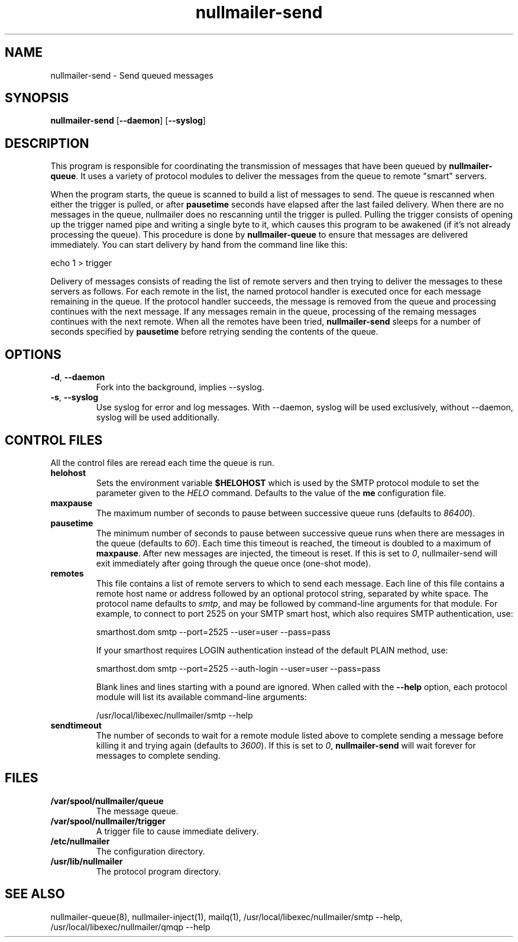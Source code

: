 .TH nullmailer-send 8
.SH NAME
nullmailer-send \- Send queued messages
.SH SYNOPSIS
.B nullmailer-send
.RB [ \-\-daemon ]\ [ \-\-syslog ]
.SH DESCRIPTION
This program is responsible for coordinating the transmission of
messages that have been queued by
.BR nullmailer-queue .
It uses a variety of protocol modules to deliver the messages from the
queue to remote "smart" servers.
.P
When the program starts, the queue is scanned to build a list of
messages to send.
The queue is rescanned when either the trigger is pulled, or after
.B pausetime
seconds have elapsed after the last failed delivery.
When there are no messages in the queue, nullmailer does no rescanning
until the trigger is pulled.
Pulling the trigger consists of opening up the trigger named pipe and
writing a single byte to it, which causes this program to be awakened
(if it's not already processing the queue).
This procedure is done by
.B nullmailer-queue
to ensure that messages are delivered immediately.
You can start delivery by hand from the command line like this:

.EX
    echo 1 > trigger
.EE
.P
Delivery of messages consists of reading the list of remote servers and
then trying to deliver the messages to these servers as follows.
For each remote in the list, the named protocol handler is executed once
for each message remaining in the queue.
If the protocol handler succeeds, the message is removed from the queue
and processing continues with the next message.
If any messages remain in the queue, processing of the remaing
messages continues with the next remote.
When all the remotes have been tried,
.B nullmailer-send
sleeps for a number of seconds specified by
.B pausetime
before retrying sending the contents of the queue.
.SH OPTIONS
.TP
.BR \-d ,\  \-\-daemon
Fork into the background, implies \-\-syslog.
.TP
.BR \-s ,\  \-\-syslog
Use syslog for error and log messages.
With \-\-daemon, syslog will be used exclusively, without \-\-daemon,
syslog will be used additionally.
.SH CONTROL FILES
All the control files are reread each time the queue is run.
.TP
.B helohost
Sets the environment variable
.B $HELOHOST
which is used by the SMTP protocol module to set the parameter given to
the
.I HELO
command.  Defaults to the value of the
.B me
configuration file.
.TP
.B maxpause
The maximum number of seconds to pause between successive queue runs
(defaults to
.IR 86400 ).
.TP
.B pausetime
The minimum number of seconds to pause between successive queue runs
when there are messages in the queue (defaults to
.IR 60 ).
Each time this timeout is reached, the timeout is doubled to a maximum
of
.BR maxpause .
After new messages are injected, the timeout is reset.
If this is set to
.IR 0 ,
nullmailer-send will exit immediately after going through the queue once
(one-shot mode).
.TP
.B remotes
This file contains a list of remote servers to which to send each
message.
Each line of this file contains a remote host name or address followed
by an optional protocol string, separated by white space.
The protocol name defaults to
.IR smtp ,
and may be followed by command-line arguments for that module.
For example, to connect to port 2525 on your SMTP smart host,
which also requires SMTP authentication, use:

.EX
    smarthost.dom smtp \-\-port=2525 \-\-user=user \-\-pass=pass
.EE

If your smarthost requires LOGIN authentication instead of the default
PLAIN method, use:

.EX
    smarthost.dom smtp \-\-port=2525 \-\-auth-login \-\-user=user \-\-pass=pass
.EE

Blank lines and lines starting with a pound are ignored. When called with
the
.B --help
option, each protocol module will list its available command-line arguments:

.EX
    /usr/local/libexec/nullmailer/smtp --help
.EE
.TP
.B sendtimeout
The number of seconds to wait for a remote module listed above to
complete sending a message before killing it and trying again (defaults
to
.IR 3600 ).
If this is set to
.IR 0 ,
.B nullmailer-send
will wait forever for messages to complete sending.
.SH FILES
.TP
.B /var/spool/nullmailer/queue
The message queue.
.TP
.B /var/spool/nullmailer/trigger
A trigger file to cause immediate delivery.
.TP
.B /etc/nullmailer
The configuration directory.
.TP
.B /usr/lib/nullmailer
The protocol program directory.
.SH SEE ALSO
nullmailer-queue(8),
nullmailer-inject(1),
mailq(1),
/usr/local/libexec/nullmailer/smtp --help,
/usr/local/libexec/nullmailer/qmqp --help


